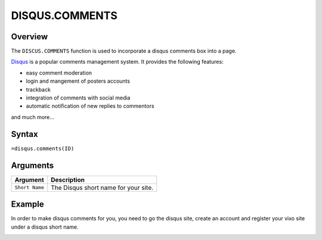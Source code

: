 ===============
DISQUS.COMMENTS
===============

Overview
--------

The ``DISCUS.COMMENTS`` function is used to incorporate a disqus comments box into a page.

`Disqus`_ is a popular comments management system. It provides the following features:

* easy comment moderation
* login and mangement of posters accounts
* trackback
* integration of comments with social media
* automatic notification of new replies to commentors

and much more...

Syntax
------

``=disqus.comments(ID)``

Arguments
---------

.. tabularcolumns:: |l|L|

=============== ===============================================================
Argument        Description
=============== ===============================================================
``Short Name``  The Disqus short name for your site.
=============== ===============================================================

Example
-------

In order to make disqus comments for you, you need to go the disqus site, create an account and register your vixo site under a disqus short name.

.. image :: /images/example-disqus-comments.png


.. _Disqus: http://disqus.com
